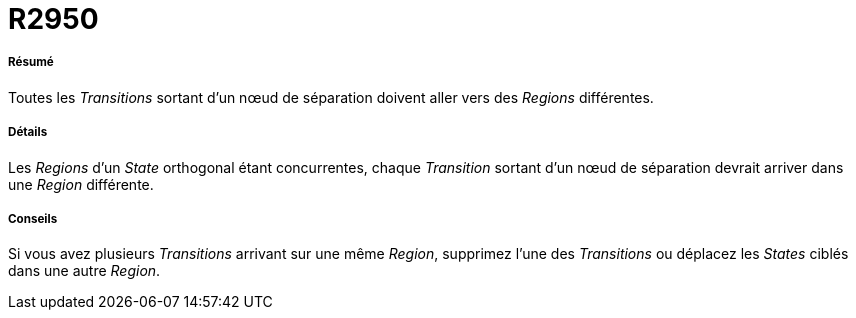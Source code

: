 // Disable all captions for figures.
:!figure-caption:
// Path to the stylesheet files
:stylesdir: .

[[R2950]]

[[r2950]]
= R2950

[[Résumé]]

[[résumé]]
===== Résumé

Toutes les _Transitions_ sortant d'un nœud de séparation doivent aller vers des _Regions_ différentes.

[[Détails]]

[[détails]]
===== Détails

Les _Regions_ d'un _State_ orthogonal étant concurrentes, chaque _Transition_ sortant d'un nœud de séparation devrait arriver dans une _Region_ différente.

[[Conseils]]

[[conseils]]
===== Conseils

Si vous avez plusieurs _Transitions_ arrivant sur une même _Region_, supprimez l'une des _Transitions_ ou déplacez les _States_ ciblés dans une autre _Region_.


